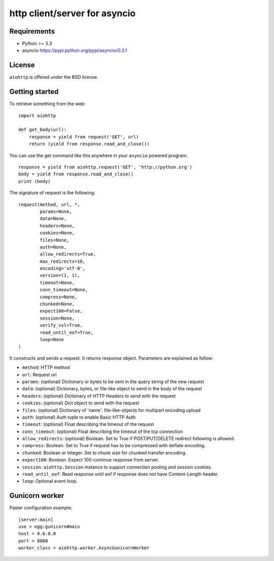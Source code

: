 http client/server for asyncio
==============================


.. image:: https://secure.travis-ci.org/KeepSafe/aiohttp.png
  :target:  https://secure.travis-ci.org/KeepSafe/aiohttp

.. image:: https://coveralls.io/repos/KeepSafe/aiohttp/badge.png?branch=master
  :target: https://coveralls.io/r/KeepSafe/aiohttp?branch=master


Requirements
------------

- Python >= 3.3
- asyncio https://pypi.python.org/pypi/asyncio/0.3.1


License
-------

``aiohttp`` is offered under the BSD license.

Getting started
---------------

To retrieve something from the web::

  import aiohttp

  def get_body(url):
      response = yield from request('GET', url)
      return (yield from response.read_and_close())

You can use the get command like this anywhere in your ``asyncio`` powered program::

  response = yield from aiohttp.request('GET', 'http://python.org')
  body = yield from response.read_and_close()
  print (body)

The signature of request is the following::

  request(method, url, *,
          params=None,
          data=None,
          headers=None,
          cookies=None,
          files=None,
          auth=None,
          allow_redirects=True,
          max_redirects=10,
          encoding='utf-8',
          version=(1, 1),
          timeout=None,
          conn_timeout=None,
          compress=None,
          chunked=None,
          expect100=False,
          session=None,
          verify_ssl=True,
          read_until_eof=True,
          loop=None
  )

It constructs and sends a request. It returns response object. Parameters are explained as follow:

- ``method``: HTTP method
- ``url``: Request url
- ``params``: (optional) Dictionary or bytes to be sent in the query string
  of the new request
- ``data``: (optional) Dictionary, bytes, or file-like object to
  send in the body of the request
- ``headers``: (optional) Dictionary of HTTP Headers to send with the request
- ``cookies``: (optional) Dict object to send with the request
- ``files``: (optional) Dictionary of 'name': file-like-objects
  for multipart encoding upload
- ``auth``: (optional) Auth tuple to enable Basic HTTP Auth
- ``timeout``: (optional) Float describing the timeout of the request
- ``conn_timeout``: (optional) Float describing the timeout of the tcp connection
- ``allow_redirects``: (optional) Boolean. Set to True if POST/PUT/DELETE
  redirect following is allowed.
- ``compress``: Boolean. Set to True if request has to be compressed
  with deflate encoding.
- ``chunked``: Boolean or Integer. Set to chunk size for chunked
  transfer encoding.
- ``expect100``: Boolean. Expect 100-continue response from server.
- ``session``: ``aiohttp.Session`` instance to support connection pooling and
  session cookies.
- ``read_until_eof``: Read response until eof if response
  does not have Content-Length header.
- ``loop``: Optional event loop.


Gunicorn worker
---------------

Paster configuration example::

   [server:main]
   use = egg:gunicorn#main
   host = 0.0.0.0
   port = 8080
   worker_class = aiohttp.worker.AsyncGunicornWorker
